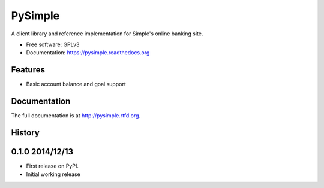 =============================
PySimple
=============================

.. image:: https://badge.fury.io/py/pysimple.png
    :target: http://badge.fury.io/py/pysimple

.. image:: https://travis-ci.org/TFenby/PySimple.svg?branch=master
    :target: https://travis-ci.org/TFenby/pysimple

.. image:: https://pypip.in/status/pysimple/badge.svg
    :target: https://pypi.python.org/pypi/pysimple


A client library and reference implementation for Simple's online banking site.

* Free software: GPLv3
* Documentation: https://pysimple.readthedocs.org

Features
--------

* Basic account balance and goal support



Documentation
-------------

The full documentation is at http://pysimple.rtfd.org.



History
-------

0.1.0 2014/12/13
---------------------

* First release on PyPI.
* Initial working release


